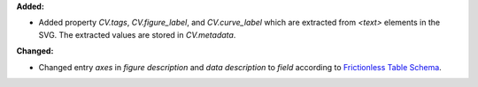 **Added:**

* Added property `CV.tags`, `CV.figure_label`, and `CV.curve_label` which are extracted from `<text>` elements in the SVG. The extracted values are stored in `CV.metadata`.

**Changed:**

* Changed entry `axes` in `figure description` and `data description` to `field` according to `Frictionless Table Schema <https://specs.frictionlessdata.io/table-schema>`_.
